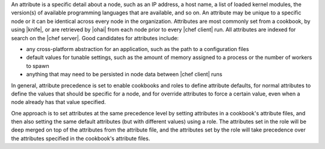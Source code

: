 .. The contents of this file may be included in multiple topics (using the includes directive).
.. The contents of this file should be modified in a way that preserves its ability to appear in multiple topics.


An attribute is a specific detail about a node, such as an IP address, a host name, a list of loaded kernel modules, the version(s) of available programming languages that are available, and so on. An attribute may be unique to a specific node or it can be identical across every node in the organization. Attributes are most commonly set from a cookbook, by using |knife|, or are retrieved by |ohai| from each node prior to every |chef client| run. All attributes are indexed for search on the |chef server|. Good candidates for attributes include:

* any cross-platform abstraction for an application, such as the path to a configuration files
* default values for tunable settings, such as the amount of memory assigned to a process or the number of workers to spawn
* anything that may need to be persisted in node data between |chef client| runs

In general, attribute precedence is set to enable cookbooks and roles to define attribute defaults, for normal attributes to define the values that should be specific for a node, and for override attributes to force a certain value, even when a node already has that value specified.

One approach is to set attributes at the same precedence level by setting attributes in a cookbook's attribute files, and then also setting the same default attributes (but with different values) using a role. The attributes set in the role will be deep merged on top of the attributes from the attribute file, and the attributes set by the role will take precedence over the attributes specified in the cookbook's attribute files.
